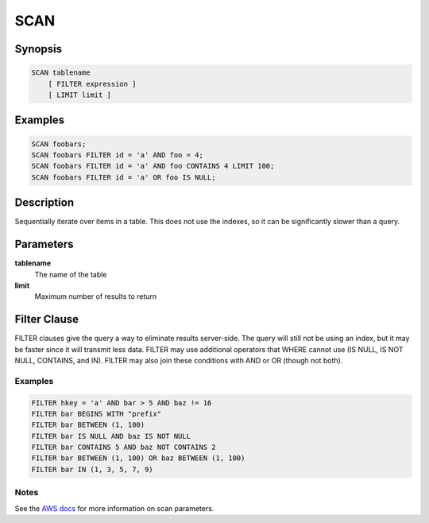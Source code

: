 SCAN
====

Synopsis
--------
.. code-block:: sql

    SCAN tablename
        [ FILTER expression ]
        [ LIMIT limit ]

Examples
--------
.. code-block:: sql

    SCAN foobars;
    SCAN foobars FILTER id = 'a' AND foo = 4;
    SCAN foobars FILTER id = 'a' AND foo CONTAINS 4 LIMIT 100;
    SCAN foobars FILTER id = 'a' OR foo IS NULL;

Description
-----------
Sequentially iterate over items in a table. This does not use the indexes, so
it can be significantly slower than a query.

Parameters
----------
**tablename**
    The name of the table

**limit**
    Maximum number of results to return

Filter Clause
-------------
FILTER clauses give the query a way to eliminate results server-side. The query
will still not be using an index, but it may be faster since it will transmit
less data. FILTER may use additional operators that WHERE cannot use (IS NULL,
IS NOT NULL, CONTAINS, and IN). FILTER may also join these conditions with AND
or OR (though not both).

Examples
########
.. code-block:: sql

    FILTER hkey = 'a' AND bar > 5 AND baz != 16
    FILTER bar BEGINS WITH "prefix"
    FILTER bar BETWEEN (1, 100)
    FILTER bar IS NULL AND baz IS NOT NULL
    FILTER bar CONTAINS 5 AND baz NOT CONTAINS 2
    FILTER bar BETWEEN (1, 100) OR baz BETWEEN (1, 100)
    FILTER bar IN (1, 3, 5, 7, 9)

Notes
#####
See the `AWS docs
<http://docs.aws.amazon.com/amazondynamodb/latest/APIReference/API_Scan.html>`_
for more information on scan parameters.
